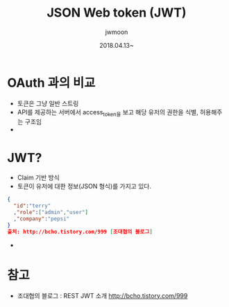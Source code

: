 #+TITLE: JSON Web token (JWT) 
#+AUTHOR: jwmoon
#+DATE: 2018.04.13~

* OAuth 과의 비교
- 토큰은 그냥 일반 스트링
- API를 제공하는 서버에서 access_token을 보고 해당 유저의 권한을 식별, 허용해주는 구조임
- 




* JWT?
- Claim 기반 방식
- 토큰이 유저에 대한 정보(JSON 형식)를 가지고 있다.

#+BEGIN_SRC json 
{
  "id":"terry"
  ,"role":["admin","user"]
  ,"company":"pepsi"
}
출처: http://bcho.tistory.com/999 [조대협의 블로그]
#+END_SRC

- 


* 참고
- 조대협의 블로그 : REST JWT 소개 http://bcho.tistory.com/999






